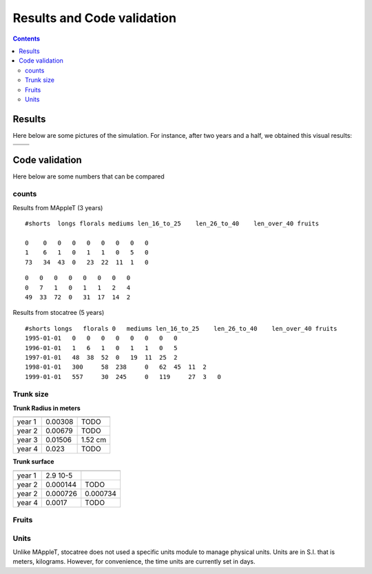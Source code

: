 
############################
Results and Code validation
############################

.. contents::

Results
#######
Here below are some pictures of the simulation. For instance, after two years 
and a half, we obtained this visual results:

.. image:: stocatree_june_1996.jpg
.. image:: stocatree_sept_1996.jpg

============== ============
============== ============
|im1|          |im2|
============== ============

.. |im1| image:: stocatree_nov_1996.jpg 
    :width: 200pt
    :height: 200pt
    :align: middle
.. |im2| image:: stocatree_sept_1996.jpg 
    :width: 200pt
    :height: 200pt
    :align: middle


Code validation
###############

Here below are some numbers that can be compared


counts
=========================

Results from MAppleT (3 years)
::
    
    #shorts  longs florals mediums len_16_to_25    len_26_to_40    len_over_40 fruits

    0    0   0   0   0   0   0   0   0
    1    6   1   0   1   1   0   5   0
    73   34  43  0   23  22  11  1   0


:: 

    0   0   0   0   0   0   0   0
    0   7   1   0   1   1   2   4
    49  33  72  0   31  17  14  2

Results from stocatree (5 years)
::

    #shorts longs   florals 0   mediums len_16_to_25    len_26_to_40    len_over_40 fruits
    1995-01-01   0   0   0   0   0   0   0   0
    1996-01-01   1   6   1   0   1   1   0   5
    1997-01-01   48  38  52  0   19  11  25  2
    1998-01-01   300     58  238     0   62  45  11  2
    1999-01-01   557     30  245     0   119     27  3   0


Trunk size
============

**Trunk Radius in meters**

=================== ======= =======
                    Lpy     MAppleT
=================== ======= =======
year 1              0.00308 TODO
year 2              0.00679 TODO
year 3              0.01506 1.52 cm
year 4              0.023   TODO
=================== ======= =======

**Trunk surface**

=================== ======== =========
                    Lpy      MAppleT
=================== ======== =========
year 1              2.9 10-5
year 2              0.000144 TODO
year 2              0.000726 0.000734
year 4              0.0017   TODO
=================== ======== =========



.. plot:: pyplots/trunk_radius_versus_time.py
    :include-source:

.. image:: trunk_radius_versus_time_ori.png
    :width: 45%
    :height: 7cm


Fruits
=======

.. plot:: pyplots/fruit.py

Units
=====

Unlike MAppleT, stocatree does not used a specific units module to manage 
physical units. Units are in S.I. that is meters, kilograms. However, 
for convenience, the time units are currently set in days.






.. sectionauthor:: Thomas Cokelaer

